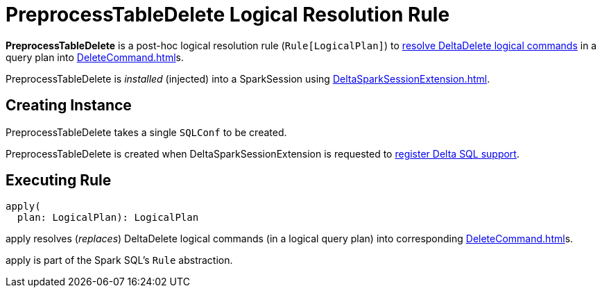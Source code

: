 = PreprocessTableDelete Logical Resolution Rule
:navtitle: PreprocessTableDelete

*PreprocessTableDelete* is a post-hoc logical resolution rule (`Rule[LogicalPlan]`) to <<apply, resolve DeltaDelete logical commands>> in a query plan into xref:DeleteCommand.adoc[]s.

PreprocessTableDelete is _installed_ (injected) into a SparkSession using xref:DeltaSparkSessionExtension.adoc[].

== [[creating-instance]][[conf]] Creating Instance

PreprocessTableDelete takes a single `SQLConf` to be created.

PreprocessTableDelete is created when DeltaSparkSessionExtension is requested to xref:DeltaSparkSessionExtension.adoc#apply[register Delta SQL support].

== [[apply]] Executing Rule

[source, scala]
----
apply(
  plan: LogicalPlan): LogicalPlan
----

apply resolves (_replaces_) DeltaDelete logical commands (in a logical query plan) into corresponding xref:DeleteCommand.adoc[]s.

apply is part of the Spark SQL's `Rule` abstraction.
